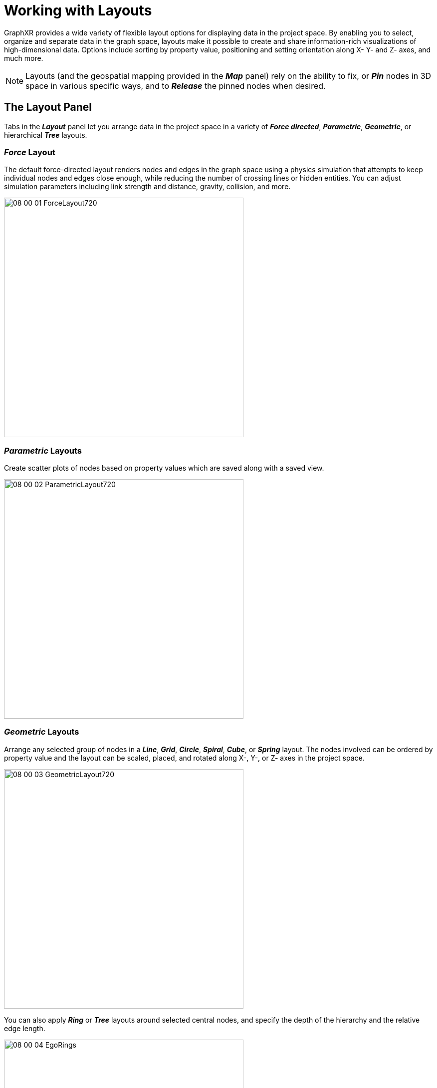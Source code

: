 = Working with Layouts

GraphXR provides a wide variety of flexible layout options for displaying data in the project space. By enabling you to select, organize and separate data in the graph space, layouts make it possible to create and share information-rich visualizations of high-dimensional data. Options include sorting by property value, positioning and setting orientation along X- Y- and Z- axes, and much more.

NOTE: Layouts (and the geospatial mapping provided in the *_Map_* panel) rely on the ability to fix, or *_Pin_* nodes in 3D space in various specific ways, and to *_Release_* the pinned nodes when desired.

== The Layout Panel

Tabs in the *_Layout_* panel let you arrange data in the project space in a variety of  *_Force directed_*, *_Parametric_*, *_Geometric_*, or hierarchical *_Tree_* layouts.

=== *_Force_* Layout

The default force-directed layout renders nodes and edges in the graph space using a physics simulation that attempts to keep individual nodes and edges close enough, while reducing the number of crossing lines or hidden entities. You can adjust simulation parameters including link strength and distance, gravity, collision, and more.

image::/v2_17/08_00_01_ForceLayout720.png[,480,480,role=text-left]

=== *_Parametric_* Layouts

Create scatter plots of nodes based on property values which are saved along with a saved view.

image::/v2_17/08_00_02_ParametricLayout720.png[,480,480,role=text-left]

=== *_Geometric_* Layouts

Arrange any selected group of nodes in a *_Line_*, *_Grid_*, *_Circle_*, *_Spiral_*, *_Cube_*, or *_Spring_* layout. The nodes involved can be ordered by property value and the layout can be scaled, placed, and rotated along X-, Y-, or Z- axes in the project space.

image::/v2_17/08_00_03_GeometricLayout720.png[,480,480,role=text-left]

You can also apply *_Ring_* or *_Tree_* layouts around selected central nodes, and  specify the depth of the hierarchy and the relative edge length.

image::/v2_17/08_00_04_EgoRings.png[,480,380,role=text-left]

TIP: One-click geometric layouts are available through the *_Quick Layout_* menu in the toolbar and the right-click context menu. You can apply geometric layouts (*_Line_*, *_Grid_*, *_Circle_*, *_Spiral_*, *_Cube_*, *_Spring_*, Ego *_Tree_*, or *_Ring_*) to any selection of nodes in one click, and to *_Expand_* or *_Contract_* the layout in pre-set increments. These easy layouts provide rapid visualization, and are especially useful when you don't immediately need to order or distribute nodes by property value, or fine-tune the 3D orientation of your layout.

image::/v2_17/08_00_03a_GeoQuickLayout.png[,480,480,role=text-left]

=== *_Tree_* Layout

This layout automatically arranges nodes in a hierarchical tree structure that you can modify on the fly.

image::/v2_17/08_00_05_TreeLayout720.png[,480,480,role=text-left]

== Pinning or Releasing Nodes 

_Pinning_ locks a nodes to its current position in the 3D project space.

GraphXR automatically pins nodes when you:

* Move one or more selected nodes to a new position.
* Apply a *_Geometric_* layout. The nodes become pinned to their new layout position.
* Drop nodes with geospatial coordinates on a *_Map_*. The nodes are pinned according to their latitude/longitude coordinates and the map perspective you choose.

Nodes are _released_ (or un-pinned) when you:

* Select pinned nodes and click *_Release_* in the right-click menu or toolbar.
* Select *_Hide Map_*, which releases the nodes pinned to locations on the world map, _except for any nodes previously pinned before being dropped on the map_.

NOTE: A _Pin_ icon appears on all pinned nodes. These icons can obscure other node display options such as icons or images, and you will usually want to hide them using the *_Hide Pin Icon_* checkbox in *_Project>Settings_*.

*To pin and release one or more nodes:*

. Select one or more nodes and select *_Pin_* on the right-click menu or toolbar.
+
image::/v2_17/04_02_01_PinStart520.png[,260,240,role=text-left]
+
The selected nodes will be pinned (in addition to any already pinned nodes).
+
image::/v2_17/04_02_02_PinPinned520.png[,260,280,role=text-left]

. To release, select one or more pinned nodes. The *_Pin*_ icon changes to _*Release_*.
+
image::/v2_17/04_02_03_ReleaseSelect520.png[,260,240,role=text-left]

. Click the *_Release_* icon to release the selected pinned nodes and return them to a default *_Force_* layout.
